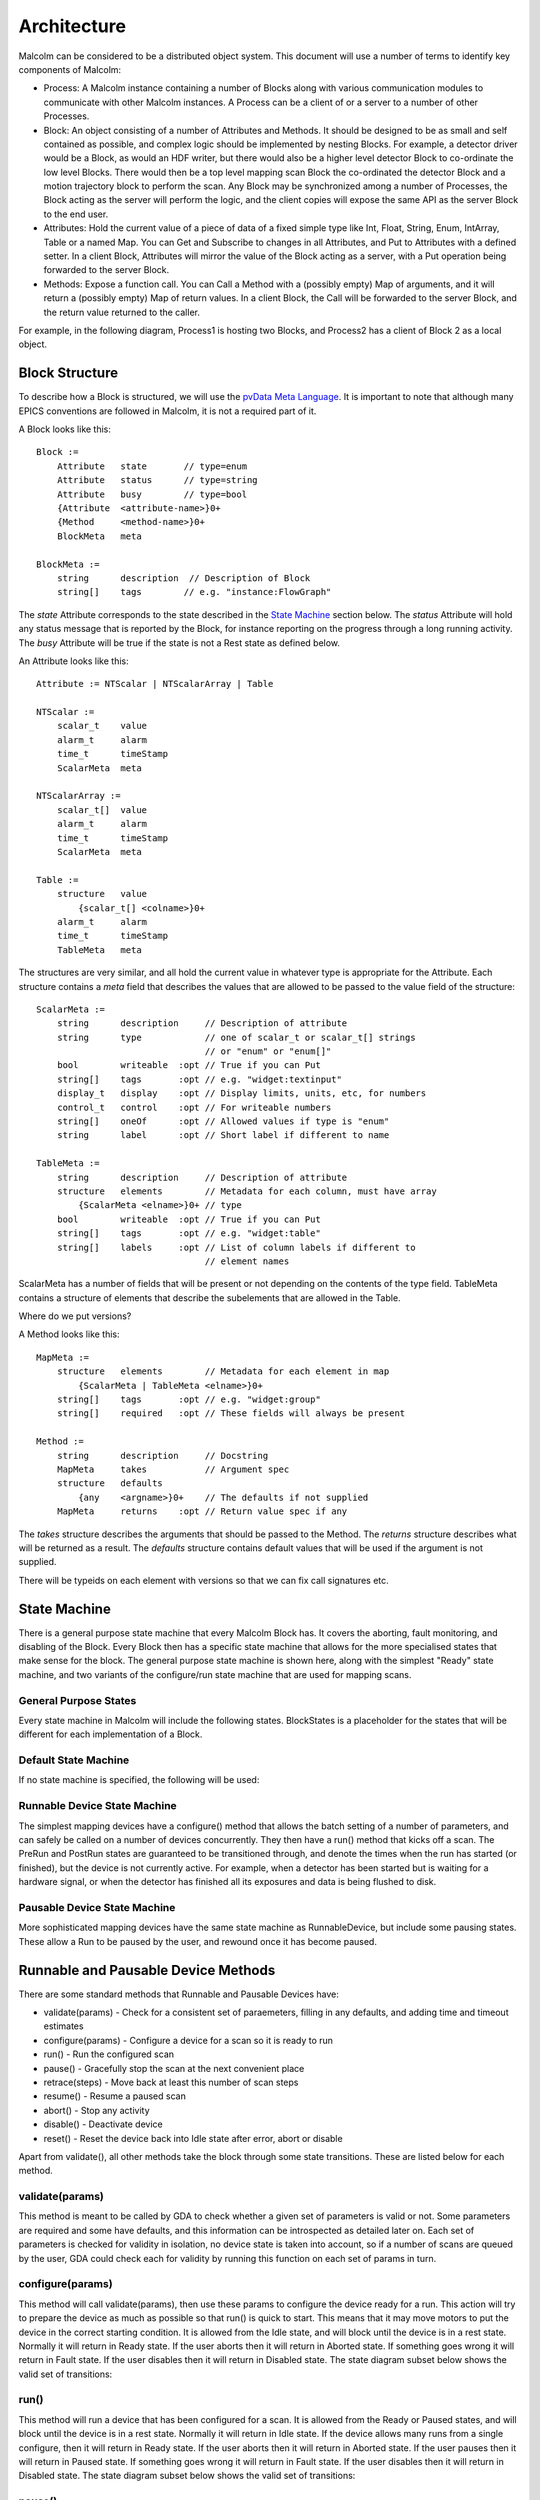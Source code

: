 Architecture
============

Malcolm can be considered to be a distributed object system. This document will
use a number of terms to identify key components of Malcolm:

- Process: A Malcolm instance containing a number of Blocks along with various
  communication modules to communicate with other Malcolm instances. A Process
  can be a client of or a server to a number of other Processes.
- Block: An object consisting of a number of Attributes and Methods. It should
  be designed to be as small and self contained as possible, and complex logic
  should be implemented by nesting Blocks. For example, a detector driver would
  be a Block, as would an HDF writer, but there would also be a higher level
  detector Block to co-ordinate the low level Blocks. There would then be a top
  level mapping scan Block the co-ordinated the detector Block and a motion
  trajectory block to perform the scan. Any Block may be synchronized among a
  number of Processes, the Block acting as the server will perform the logic,
  and the client copies will expose the same API as the server Block to the end
  user.
- Attributes: Hold the current value of a piece of data of a fixed simple type
  like Int, Float, String, Enum, IntArray, Table or a named Map. You can Get
  and Subscribe to changes in all Attributes, and Put to Attributes with a
  defined setter. In a client Block, Attributes will mirror the value of the
  Block acting as a server, with a Put operation being forwarded to the server
  Block.
- Methods: Expose a function call. You can Call a Method with a (possibly empty)
  Map of arguments, and it will return a (possibly empty) Map of return values.
  In a client Block, the Call will be forwarded to the server Block, and the
  return value returned to the caller.

For example, in the following diagram, Process1 is hosting two Blocks, and
Process2 has a client of Block 2 as a local object.

.. uml::

    frame Process1 {
        frame Block1 {
            [Attribute 1]
            [Attribute 2]
            [Method 1]
        }

        frame Block2 {
            [Attribute 1] as B2.A1
            [Method 1] as B2.M1
        }
    }

    frame Process2 {
        frame Block2Client {
            [Attribute 1] as B2C.A1
            [Method 1] as B2C.M1
        }
    }

    B2C.A1 --> B2.A1
    B2C.M1 --> B2.M1


Block Structure
---------------

To describe how a Block is structured, we will use the `pvData Meta Language`_.
It is important to note that although many EPICS conventions are followed in
Malcolm, it is not a required part of it.

.. _pvData Meta Language:
    http://epics-pvdata.sourceforge.net/docbuild/pvDataJava/tip/documentation/
    pvDataJava.html#pvdata_meta_language

A Block looks like this::

    Block :=
        Attribute   state       // type=enum
        Attribute   status      // type=string
        Attribute   busy        // type=bool
        {Attribute  <attribute-name>}0+
        {Method     <method-name>}0+
        BlockMeta   meta

    BlockMeta :=
        string      description  // Description of Block
        string[]    tags        // e.g. "instance:FlowGraph"

The `state` Attribute corresponds to the state described in the `State Machine`_
section below. The `status` Attribute will hold any status message that is
reported by the Block, for instance reporting on the progress through a long
running activity. The `busy` Attribute will be true if the state is not a Rest
state as defined below.

An Attribute looks like this::

    Attribute := NTScalar | NTScalarArray | Table

    NTScalar :=
        scalar_t    value
        alarm_t     alarm
        time_t      timeStamp
        ScalarMeta  meta

    NTScalarArray :=
        scalar_t[]  value
        alarm_t     alarm
        time_t      timeStamp
        ScalarMeta  meta

    Table :=
        structure   value
            {scalar_t[] <colname>}0+
        alarm_t     alarm
        time_t      timeStamp
        TableMeta   meta

The structures are very similar, and all hold the current value in whatever
type is appropriate for the Attribute. Each structure contains a `meta` field
that describes the values that are allowed to be passed to the value field of
the structure::

    ScalarMeta :=
        string      description     // Description of attribute
        string      type            // one of scalar_t or scalar_t[] strings
                                    // or "enum" or "enum[]"
        bool        writeable  :opt // True if you can Put
        string[]    tags       :opt // e.g. "widget:textinput"
        display_t   display    :opt // Display limits, units, etc, for numbers
        control_t   control    :opt // For writeable numbers
        string[]    oneOf      :opt // Allowed values if type is "enum"
        string      label      :opt // Short label if different to name

    TableMeta :=
        string      description     // Description of attribute
        structure   elements        // Metadata for each column, must have array
            {ScalarMeta <elname>}0+ // type
        bool        writeable  :opt // True if you can Put
        string[]    tags       :opt // e.g. "widget:table"
        string[]    labels     :opt // List of column labels if different to
                                    // element names

ScalarMeta has a number of fields that will be present or not depending on the
contents of the type field. TableMeta contains a structure of elements that
describe the subelements that are allowed in the Table.

Where do we put versions?

A Method looks like this::

    MapMeta :=
        structure   elements        // Metadata for each element in map
            {ScalarMeta | TableMeta <elname>}0+
        string[]    tags       :opt // e.g. "widget:group"
        string[]    required   :opt // These fields will always be present

    Method :=
        string      description     // Docstring
        MapMeta     takes           // Argument spec
        structure   defaults
            {any    <argname>}0+    // The defaults if not supplied
        MapMeta     returns    :opt // Return value spec if any

The `takes` structure describes the arguments that should be passed to the
Method. The `returns` structure describes what will be returned as a result.
The `defaults` structure contains default values that will be used if the
argument is not supplied.

There will be typeids on each element with versions so that we can fix call
signatures etc.

State Machine
-------------

There is a general purpose state machine that every Malcolm Block has. It covers
the aborting, fault monitoring, and disabling of the Block. Every Block then
has a specific state machine that allows for the more specialised states that
make sense for the block. The general purpose state machine is shown here,
along with the simplest "Ready" state machine, and two variants of the
configure/run state machine that are used for mapping scans.

General Purpose States
^^^^^^^^^^^^^^^^^^^^^^

Every state machine in Malcolm will include the following states. BlockStates
is a placeholder for the states that will be different for each implementation
of a Block.

.. uml::
    !include docs/stateMachineDefs.iuml

    state canDisable {
        state canError {
            state BlockStates {
                state ___ <<Rest>>
                ___ : Rest state

                Resetting -left-> ___
            }
            BlockStates : Has one or more Rest states that Resetting can
            BlockStates : transition to. May contain block specific states
            BlockStates -down-> Aborting : Abort

            Aborting -right-> Aborted

            state Aborted <<Abort>>
            Aborted : Rest state
            Aborted -up-> Resetting : Reset
        }
        canError -right-> Fault : Error

        state Fault <<Fault>>
        Fault : Rest state
        Fault --> Resetting : Reset
    }
    canDisable --> Disabled : Disable

    state Disabled <<Disabled>>
    Disabled : Rest state
    Disabled --> Resetting : Reset

    [*] -right-> Disabled

Default State Machine
^^^^^^^^^^^^^^^^^^^^^

If no state machine is specified, the following will be used:

.. uml::
    !include docs/stateMachineDefs.iuml

    Resetting -left-> Ready

    state Ready <<Rest>>
    Ready : Rest state

Runnable Device State Machine
^^^^^^^^^^^^^^^^^^^^^^^^^^^^^

The simplest mapping devices have a configure() method that allows the batch
setting of a number of parameters, and can safely be called on a number of
devices concurrently. They then have a run() method that kicks off a scan. The
PreRun and PostRun states are guaranteed to be transitioned through, and denote
the times when the run has started (or finished), but the device is not
currently active. For example, when a detector has been started but is waiting
for a hardware signal, or when the detector has finished all its exposures and
data is being flushed to disk.

.. uml::
    !include docs/stateMachineDefs.iuml

    Resetting --> Idle

    state Idle <<Rest>>
    Idle : Rest state
    Idle -right-> Configuring : Configure

    Configuring -right-> Ready

    state Ready <<Rest>>
    Ready : Rest state
    Ready -right-> PreRun : Run
    Ready --> Resetting : Reset

    PreRun -right-> Running

    Running -right-> PostRun

    PostRun -left-> Ready
    PostRun -left-> Idle


Pausable Device State Machine
^^^^^^^^^^^^^^^^^^^^^^^^^^^^^

More sophisticated mapping devices have the same state machine as
RunnableDevice, but include some pausing states. These allow a Run to be paused
by the user, and rewound once it has become paused.

.. uml::
    !include docs/stateMachineDefs.iuml

    Resetting --> Idle

    state Idle <<Rest>>
    Idle : Rest state
    Idle -right-> Configuring : Configure

    Configuring -right-> Ready

    state Ready <<Rest>>
    Ready : Rest state
    Ready -right-> PreRun : Run
    Ready --> Resetting : Reset
    Ready -down-> Rewinding : Rewind

    PreRun -right-> Running
    PreRun -down-> Pausing : Pause

    Running -right-> PostRun
    Running -down-> Pausing : Pause

    PostRun -left-> Ready
    PostRun -left-> Idle

    Pausing -right-> Paused

    Paused -left-> Pausing : Rewind
    Paused -right-> Resuming : Resume

    Resuming -up-> Running

    Rewinding -up-> Ready

Runnable and Pausable Device Methods
------------------------------------

There are some standard methods that Runnable and Pausable Devices have:

- validate(params) - Check for a consistent set of paraemeters, filling in any
  defaults, and adding time and timeout estimates
- configure(params) - Configure a device for a scan so it is ready to run
- run() - Run the configured scan
- pause() - Gracefully stop the scan at the next convenient place
- retrace(steps) - Move back at least this number of scan steps
- resume() - Resume a paused scan
- abort() - Stop any activity
- disable() - Deactivate device
- reset() - Reset the device back into Idle state after error, abort or disable

Apart from validate(), all other methods take the block through some state
transitions. These are listed below for each method.

validate(params)
^^^^^^^^^^^^^^^^

This method is meant to be called by GDA to check whether a given set of
parameters is valid or not. Some parameters are required and some have defaults,
and this information can be introspected as detailed later on. Each set of
parameters is checked for validity in isolation, no device state is taken into
account, so if a number of scans are queued by the user, GDA could check each
for validity by running this function on each set of params in turn.

configure(params)
^^^^^^^^^^^^^^^^^

This method will call validate(params), then use these params to configure the
device ready for a run. This action will try to prepare the device as much as
possible so that run() is quick to start. This means that it may move motors to
put the device in the correct starting condition. It is allowed from the Idle
state, and will block until the device is in a rest state. Normally it will
return in Ready state. If the user aborts then it will return in Aborted state.
If something goes wrong it will return in Fault state. If the user disables
then it will return in Disabled state. The state diagram subset below shows the
valid set of transitions:

.. uml::
    !include docs/stateMachineDefs.iuml

    state NormalStates {
        state Idle <<Rest>>
        Idle : Start state
        Idle -right-> Configuring : Configure

        Configuring -right-> Ready

        state Ready <<Rest>>
        Ready : End state
    }
    NormalStates --> Aborting : Abort
    NormalStates --> Fault : Error
    NormalStates --> Disabled : Disable

    Aborting -left-> Aborted
    Aborting -right-> Fault : Error

    state Aborted <<Abort>>
    Aborted : End state

    state Fault <<Fault>>
    Fault : End state

    state Disabled <<Disabled>>
    Disabled : End state

run()
^^^^^

This method will run a device that has been configured for a scan. It is allowed
from the Ready or Paused states, and will block until the device is in a rest
state. Normally it will return in Idle state. If the device allows many runs
from a single configure, then it will return in Ready state. If the user aborts
then it will return in Aborted state. If the user pauses then it will return in
Paused state. If something goes wrong it will return in Fault state. If the
user disables then it will return in Disabled state. The state diagram subset
below shows the valid set of transitions:

.. uml::
    !include docs/stateMachineDefs.iuml

    state NormalStates {
        state Ready <<Rest>>
        Ready : Start state
        Ready : End state
        Ready -right-> PreRun : Run

        PreRun -right-> Running
        PreRun -down-> Pausing : Pause

        Running -right-> PostRun
        Running -down-> Pausing : Pause

        PostRun -left-> Ready
        PostRun -left-> Idle

        Pausing -right-> Paused

        Paused -left-> Pausing : Rewind
        Paused -right-> Resuming : Resume

        Resuming -up-> Running

        state Idle <<Rest>>
        Idle : End state
    }

    !include docs/stateMachineNotNormal.iuml

pause()
^^^^^^^

If this method is available then the device is a PausableDevice. This method
will pause a run so that it can be resumed later. It is allowed from the Running
state and will block until the device is Aborted, Fault or Paused. Normally it
will return in Paused state. If the user aborts then it will return in Aborted
state. If something goes wrong it will return in Fault state. If the user
disables then it will return in Disabled state. The state diagram subset below
shows the valid set of transitions:

.. uml::
    !include docs/stateMachineDefs.iuml

    state NormalStates {
        PreRun -down-> Pausing : Pause
        PreRun : Start state

        Running -down-> Pausing : Pause
        Running : Start state

        Pausing -right-> Paused

        Paused : End state
    }

    !include docs/stateMachineNotNormal.iuml

retrace(steps)
^^^^^^^^^^^^^^

This method will retrace a number of steps in the scan so that when it is
resumed it will overwrite invalid data that may have been acquired before
pause(). It will retrace by at least as many steps as demanded. It is allowed
from the Paused state and will block until the device is Paused again. Normally
it will return in Paused state. If the user aborts then it will return in
Aborted state. If something goes wrong it will return in Fault state. If the
user disables then it will return in a Disabled state. The state diagram subset
below shows the valid set of transitions:

.. uml::
    !include docs/stateMachineDefs.iuml

    state NormalStates {
        Paused -left-> Pausing : Rewind
        Paused : Start state
        Paused : End state

        Pausing -right-> Paused

        Ready -down-> Rewinding : Rewind
        Ready : Start state
        Ready : End state

        Rewinding -up-> Ready
    }

    !include docs/stateMachineNotNormal.iuml


resume()
^^^^^^^^

This method will resume a paused scan. It is allowed from the Paused state and
will block until the device is Running or in Fault state. Normally it will
return in Running state. If something goes wrong it will return in Fault state.
If the user disables then it will return in a Disabled state. The state diagram
subset below shows the valid set of transitions:

.. uml::
    !include docs/stateMachineDefs.iuml

    state NormalStates {
        Paused -right-> Resuming : Resume
        Paused : Start state

        Resuming -up-> Running
        Running : End state
    }

    !include docs/stateMachineNotNormal.iuml


abort()
^^^^^^^

This method will abort a configure or abandon the scan whether it is running or
paused. It is allowed from any normal block state, and will block until the
device is in a rest state. Normally it will return in Aborted state. If
something goes wrong it will return in Fault state.  If the used disables then
it will return in a Disabled state. The state diagram subset below shows the
valid set of transitions:

.. uml::
    !include docs/stateMachineDefs.iuml

    NormalStates : Start state
    NormalStates :
    NormalStates : Abort is allowed from
    NormalStates : any normal block state
    NormalStates --> Aborting : Abort

    Aborting -left-> Aborted
    Aborting -right-> Disabled : Disable
    Aborting -right-> Fault : Error

    state Aborted <<Abort>>
    Aborted : End state

    state Fault <<Fault>>
    Fault : End state

    state Disabled <<Disabled>>
    Disabled : End state

disable()
^^^^^^^^^

This method will stop the block responding to external input until reset() is
called. It is allowed from any state, and will make the device as Disabled and
return immediately. It will always return in Disabled state. The state diagram
subset below shows the valid set of transitions:

.. uml::
    !include docs/stateMachineDefs.iuml

    NormalStates : Start state
    NormalStates :
    NormalStates : Disable is allowed from
    NormalStates : any normal block state
    NormalStates --> Disabled : Disable

    state Disabled <<Disabled>>
    Disabled : End state


reset()
^^^^^^^

This method will reset the device into Idle state. It is allowed from Aborted,
Disabled, Ready or Fault states, and will block until the device is in a rest
state. Normally it will return in Idle state. If something goes wrong it will
return in Fault state. The state diagram subset below shows the valid set of
transitions:

.. uml::
    !include docs/stateMachineDefs.iuml

    state Ready <<Rest>>
    Ready -right-> Resetting : Reset
    Ready : Start state

    state Aborted <<Abort>>
    Aborted : Start state
    Aborted : End state
    Aborted --> Resetting : Reset

    state Fault <<Fault>>
    Fault : Start state
    Fault : End state
    Fault --> Resetting : Reset

    state Disabled <<Disabled>>
    Disabled : Start state
    Disabled : End state
    Disabled --> Resetting : Reset

    Resetting -down-> Idle
    Resetting -up-> Aborting : Abort
    Resetting -up-> Disabled : Disable
    Resetting -up-> Fault : Fault

    Aborting -left-> Aborted
    Aborting -right-> Fault : Error

    state Idle <<Rest>>
    Idle : End state


Messages and types
------------------

There are a number of client side verbs:

- Get: Get the structure of a Block or part of one
- Put: Put a value to an Attribute
- Post: Call a method of a Block
- Subscribe: Subscribe to changes in a Block or part of one
- Unsubscribe: Cancel one Subscribe

And a number of server side verbs:

- Error: Return an error to any one of the client side requests
- Value: Return a complete value to a subscription
- Changes: Return incremental changes to a subscription
- Return: Provide a return value to a Post, Get, Put, Unsubscribe, and indicate
  the cancellation of a Subscribe





Blocks and Parts
----------------

Blocks, Methods, and Attributes are what is exposed by Malcolm at run-time.
However, during the first iteration of Malcolm, it became apparent that
Python classes that implemented Blocks were too large and unweildy to easily
share code. Likewise, Attributes and Methods were too small, what is needed is
a collection of a small number of Attributes and Methods that form a coherent
reusable group. We will call these `Parts`. Blocks will be formed as a
composition of Parts, and to avoid repeating ourselves, we will define a
configuration language written in YAML.

A Block would be created by parsing a YAML file for initialisation Attributes,
taking values for those, and creating an object composed of the component parts.

To define initialisation attributes::

    init.String:
        name: prefix
        description: PV Prefix
        required: true

A group would look like this::

    gui.Group:
        name: configuration
        label: Configuration Parameters
        description: These will be used to configure the device
        collapse: true

For example, a repeated pattern is that of a PV Attribute, one that connects to
a readback PV (and optionally a demand PV) to allow::

    ca.Double:
        name: exposure
        description: Exposure time for each frame
        pv: {prefix}:Exposure
        rbv_suff: _RBV
        widget: textinput
        group: configuration

And an XML string sent over CA::

    ca.LongString:
        name: xml
        description: XML describing positions to tag NDArrays with
        pv: {prefix}:Filename
        widget: textarea
        group: configuration
        writeable: true

And an enumeration::

    ca.Enum:
        name: acquire
        description: Whether it is acquiring or not
        pv: {prefix}:Acquire
        labels:
            - Idle
            - Acquire
        widget: toggle
        writeable: true

All of these will call ca.create_pv(), monitor the resulting PV, and keep a
local attribute in sync with this value. If writeable, it will create a setter
on the attribute that does a caput callback on the PV, doing a get on the RBV
value to avoid the race condition on return.

Adding a statemachine is done with a Part::

    sm.RunnableDevice:

After this statement, we can add configuration methods for fixed values::

    methods.configure.imageMode:
        source: fixed
        value: Multiple
        phase: 1

And for values that should be passed straight through, with optional defaults::

    methods.configure.exposure:
        source: user
        value: 0.1
        phase: 2

For calculated values, we can create a custom Part that specifies the logic,
and instantiate it here::

    custom.PosPlugin.configure_xml:
        phase: 3

A key part of Malcolm is the nesting of Blocks. This means that we create lots
of composite Blocks that will control a number of child blocks and expose a
narrower interface to the end user. This means that they will take a number of
child objects at init::

    init.DetectorDriver:
        name: detectorDriver1
        description: DetectorDriver instance
        required: true

Some attributes will be a mirror of a child block attribute::

    attribute.Double:
        name: exposure
        source: detectorDriver1.exposure

Child block attributes can also be slaved from the internal attributes::

    slave.detectorDriver2.exposure:
        source: exposure

Child block attributes can also be fixed on reset of a block::

    fixed.detectorDriver2.period:
        value: 1.0

There will be a table view on this for the Load/Save view on Zebra2, that will
be used to generate the Parts above:

=============== ======= ======= ====================
Name            Value   Exposed Description
=============== ======= ======= ====================
DIV1.DIV        32
PCAP.ARM                Arm     Start the experiment
PCOMP1.START            Start   Start position
PCOMP2.START            Start
=============== ======= ======= ====================

Tables can be represented as repeated key value pairs::

    fixed.detectorDriver2.positions:
        value:
            - x: 32
              y: 45
            - x: 33
              y: 46


Threading Model
---------------

Generators
----------



